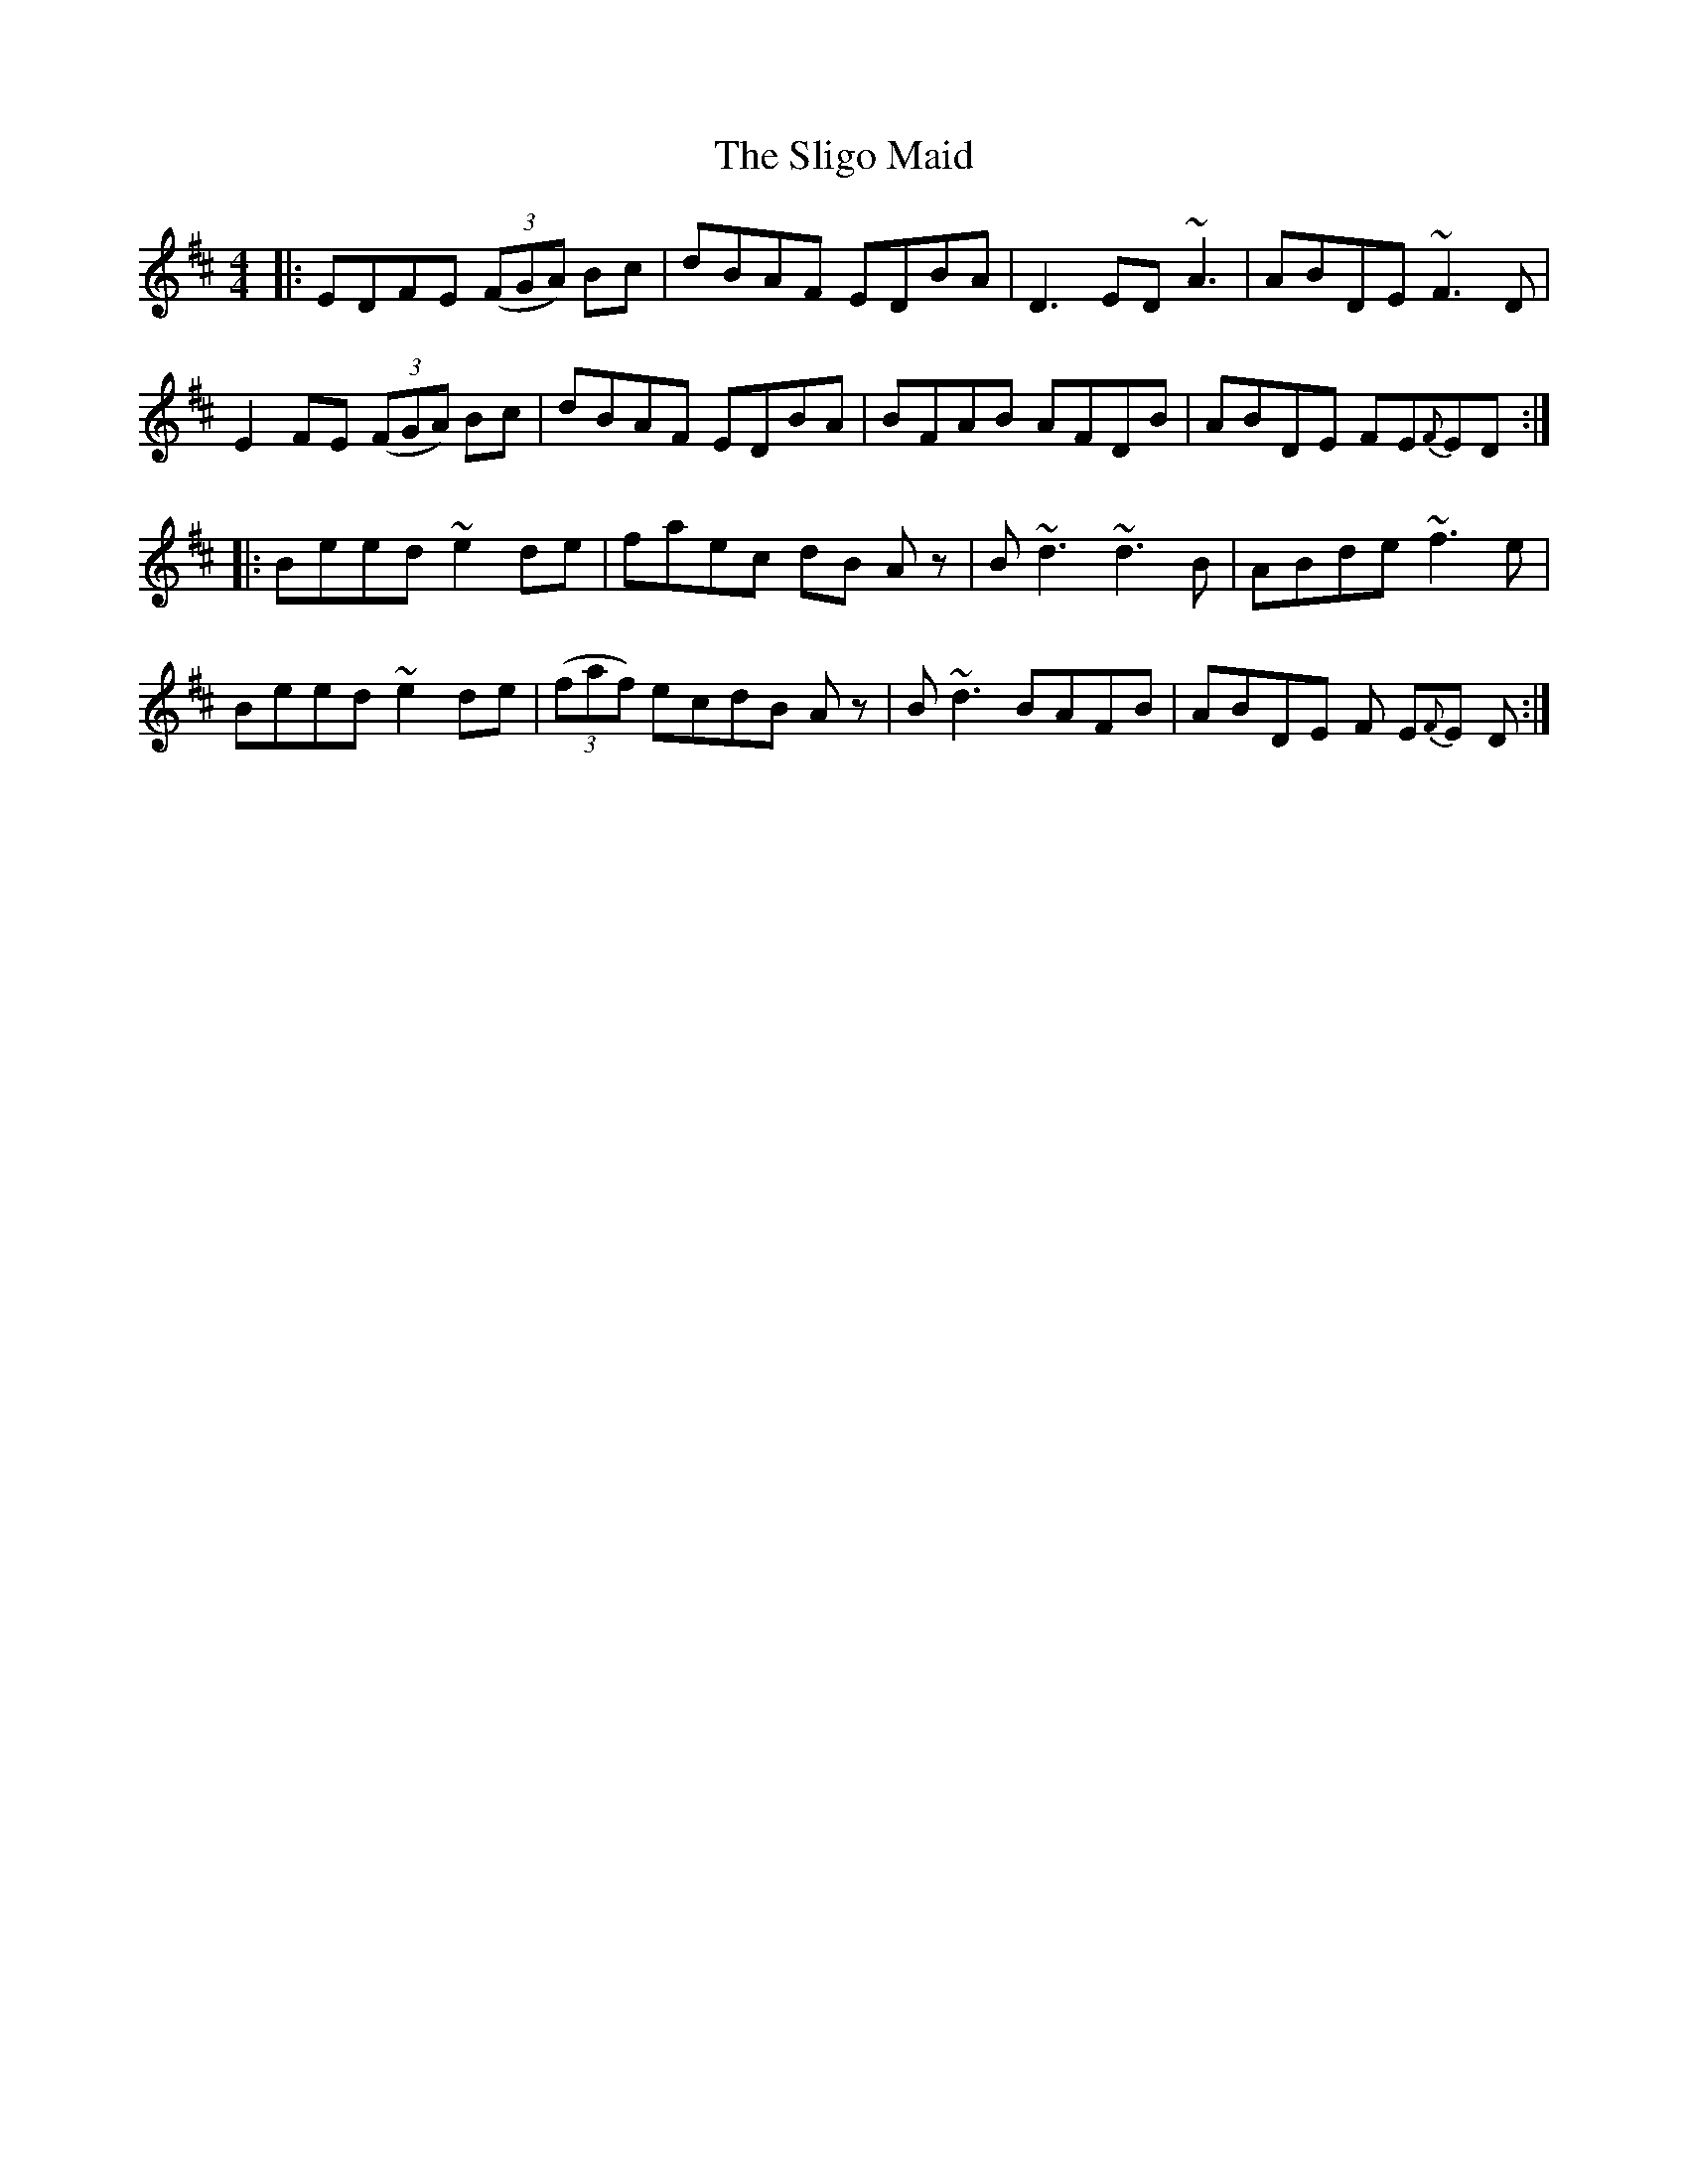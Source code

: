 X: 37497
T: Sligo Maid, The
R: reel
M: 4/4
K: Edorian
|:EDFE (3(FGA) Bc|dBAF EDBA|D3ED ~A3|ABDE ~F3D|
E2 FE (3(FGA) Bc|dBAF EDBA|BFAB AFDB|ABDE FE{F}ED:|
|:Beed ~e2de|faec dB Az|B~d3 ~d3B|ABde ~f3e|
Beed ~e2de|(3(faf) ecdB Az|B~d3 BAFB|ABDE F E{F}E D:|

